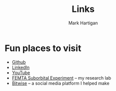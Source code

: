#+title: Links
#+author: Mark Hartigan
#+email: hartigan@purdue.edu
#+creator: <a href="https://www.gnu.org/software/emacs/">Emacs</a> 27.1 (<a href="https://orgmode.org">Org</a> mode 9.3)
#+options: toc:nil num:nil
#+options: html-link-use-abs-url:nil html-postamble:t
#+options: html-preamble:t html-scripts:t html-style:nil
#+options: html5-fancy:nil tex:t
#+html_doctype: xhtml-strict
#+html_container: div
#+description:
#+keywords:
#+html_link_home: index.html
#+html_link_up: index.html
#+html_mathjax:
#+html_head: <link rel="preconnect" href="https://fonts.gstatic.com">
#+html_head: <link href="https://fonts.googleapis.com/css2?family=Ubuntu+Mono&display=swap" rel="stylesheet">
#+html_head: <link rel="stylesheet" type="text/css" href="css/stylesheet.css" />
#+html_head: <link rel="icon" type="image/png" href="ref/favicon.png" />
#+subtitle:
#+infojs_opt:
#+latex_header:

* Fun places to visit

+ [[https://github.com/mchartigan][Github]]
+ [[https://www.linkedin.com/in/mark-hartigan-63458516b/][LinkedIn]]
+ [[https://www.youtube.com/channel/UCFFk4atAx90vu-Hx4HxNZ6w][YouTube]]
+ [[https://engineering.purdue.edu/CubeSat/missions/femta][FEMTA Suborbital Experiment]] -- my research lab
+ [[https://bitwise-a3c2d.web.app][Bitwise]] -- a social media platform I helped make
